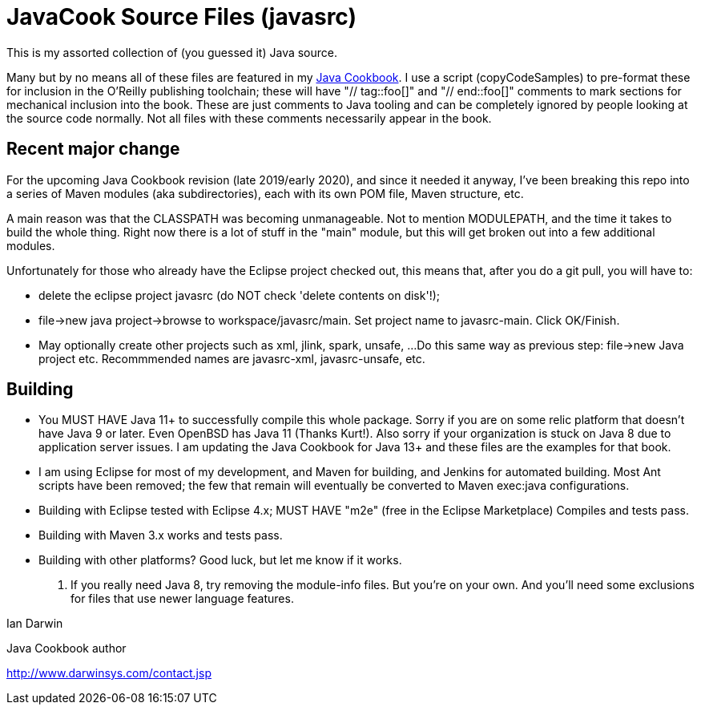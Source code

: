 = JavaCook Source Files (javasrc)

This is my assorted collection of (you guessed it) Java source.

Many but by no means all of these files are featured in my
https://javacook.darwinsys.com/[Java Cookbook].
I use a script (copyCodeSamples) to pre-format these for inclusion in the O'Reilly publishing toolchain;
these will have "// tag::foo[]" and "// end::foo[]" comments to mark sections for
mechanical inclusion into the book. These are just comments to Java tooling
and can be completely ignored by people looking at the source code normally.
Not all files with these comments necessarily appear in the book.

== Recent major change

For the upcoming Java Cookbook revision (late 2019/early 2020), and since it needed it anyway,
I've been breaking this repo into a series of 
Maven modules (aka subdirectories), each with its own
POM file, Maven structure, etc.

A main reason was that the CLASSPATH was becoming unmanageable.
Not to mention MODULEPATH, and the time it takes to build the whole thing.
Right now there is a lot of stuff in the "main" module, but this will
get broken out into a few additional modules.

Unfortunately for those who already have the Eclipse project checked out,
this means that, after you do a git pull, you will have to:

* delete the eclipse project javasrc (do NOT check 'delete contents on disk'!);
* file->new java project->browse to workspace/javasrc/main. Set project
name to javasrc-main. Click OK/Finish.
* May optionally create other projects such as xml, jlink, spark, unsafe, ...
Do this same way as previous step: file->new Java project etc.
Recommmended names are javasrc-xml, javasrc-unsafe, etc.

== Building

* You MUST HAVE Java 11+ to successfully compile this whole package.  Sorry
if you are on some relic platform that doesn't have Java 9 or later.
Even OpenBSD has Java 11 (Thanks Kurt!).
Also sorry if your organization is stuck on Java 8 due to application server issues.
I am updating the Java Cookbook for Java 13+ and these files are the examples for
that book.

* I am using Eclipse for most of my development, and Maven for building, and Jenkins
for automated building. Most Ant scripts have been removed; the few that remain
will eventually be converted to Maven exec:java configurations.

* Building with Eclipse tested with Eclipse 4.x; MUST HAVE "m2e" (free in the Eclipse Marketplace)
	Compiles and tests pass.

* Building with Maven 3.x works and tests pass.

* Building with other platforms? Good luck, but let me know if it works.

. If you really need Java 8, try removing the module-info files. But you're on your own.
And you'll need some exclusions for files that use newer language features.

Ian Darwin

Java Cookbook author

http://www.darwinsys.com/contact.jsp
